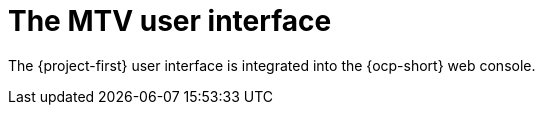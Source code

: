 // Module included in the following assemblies:
//
// * documentation/doc-Migration_Toolkit_for_Virtualization/master.adoc

:_content-type: CONCEPT
[id="mtv-ui_{context}"]
= The MTV user interface

The {project-first} user interface is integrated into the {ocp-short} web console.

// .{project-short} extension interface
// image::mtv-ui.png[{project-short} user interface]

// Add iamge of new overview page? Probably not
// Check if the following previous text is still relevant 

// In pages related to components, you can click on the *Projects* list, which is in the upper-left portion of the page, and see which projects (namespaces) you are allowed to work with.

// * If you are an administrator, you can see all projects.
// * If you are a non-administrator, you can see only the projects that you have permissions to work with.

